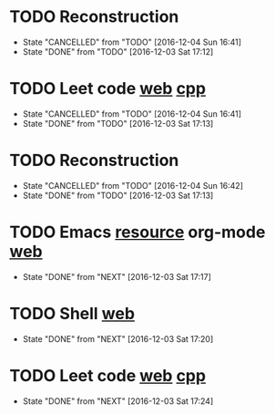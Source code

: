 * TODO Reconstruction
  SCHEDULED: <2016-12-05 Mon 09:00 ++1d>
  :PROPERTIES:
  :LAST_REPEAT: [2016-12-04 Sun 16:41]
  :END:
  - State "CANCELLED"  from "TODO"       [2016-12-04 Sun 16:41]
  - State "DONE"       from "TODO"       [2016-12-03 Sat 17:12]
* TODO Leet code [[https://leetcode.com/tag/dynamic-programming/][web]] [[file:/home/alexaway/Documents/Learning/Leet/DP.cpp][cpp]]
  SCHEDULED: <2016-12-05 Mon 11:00 ++1d>
  :PROPERTIES:
  :LAST_REPEAT: [2016-12-04 Sun 16:41]
  :END:
  - State "CANCELLED"  from "TODO"       [2016-12-04 Sun 16:41]
  - State "DONE"       from "TODO"       [2016-12-03 Sat 17:13]
* TODO Reconstruction
  SCHEDULED: <2016-12-05 Mon 14:30 ++1d>
  :PROPERTIES:
  :LAST_REPEAT: [2016-12-04 Sun 16:42]
  :END:
  - State "CANCELLED"  from "TODO"       [2016-12-04 Sun 16:42]
  - State "DONE"       from "TODO"       [2016-12-03 Sat 17:13]
* TODO Emacs [[http://emacser.com/emacs-resource.htm][resource]]  org-mode [[http://orgmode.org/worg/org-tutorials/][web]]
  SCHEDULED: <2016-12-04 Sun 19:00 ++1d>
  :PROPERTIES:
  :LAST_REPEAT: [2016-12-03 Sat 17:17]
  :END:
  - State "DONE"       from "NEXT"       [2016-12-03 Sat 17:17]
* TODO Shell [[http://linux.vbird.org/linux_basic/0320bash.php][web]]
  SCHEDULED: <2016-12-04 Sun 20:00 ++1d>
  :PROPERTIES:
  :LAST_REPEAT: [2016-12-03 Sat 17:20]
  :END:
  - State "DONE"       from "NEXT"       [2016-12-03 Sat 17:20]
* TODO Leet code [[https://leetcode.com/tag/dynamic-programming/][web]] [[file:/home/alexaway/Documents/Learning/Leet/DP.cpp][cpp]]
  SCHEDULED: <2016-12-04 Sun 21:00 ++1d>
  :PROPERTIES:
  :LAST_REPEAT: [2016-12-03 Sat 17:24]
  :END:
  - State "DONE"       from "NEXT"       [2016-12-03 Sat 17:24]
  :LOGBOOK:
  CLOCK: [2016-12-03 Sat 17:21]--[2016-12-03 Sat 17:23] =>  0:02
  :END:

